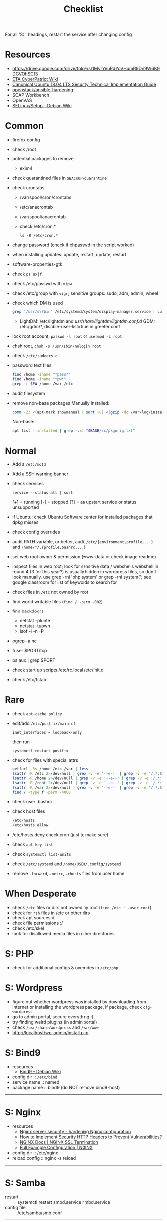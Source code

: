#+title: Checklist

For all 'S: ' headings, restart the service after changing config
* Resources
- https://drive.google.com/drive/folders/1MvrYeuRdYoVHumR9Dn9W6K9DGVOhSCf3
- [[http://cypat.guru/index.php/Main_Page][ETA CyberPatriot Wiki]]
- [[https://www.stigviewer.com/stig/canonical_ubuntu_18.04_lts/][Canonical Ubuntu 18.04 LTS Security Technical Implementation Guide]]
- [[https://github.com/openstack/ansible-hardening][openstack/ansible-hardening]]
- SCAP Workbench
- OpenVAS
- [[https://wiki.debian.org/SELinux/Setup][SELinux/Setup - Debian Wiki]]
* Common
- firefox config
- check /root
- potential packages to remove:
  + exim4
- check quarantined files in ~$BACKUP/quarantine~
- check crontabs
  + /var/spool/cron/crontabs
  + /etc/anacrontab
  + /var/spool/anacrontab
  + check /etc/cron.*
    : ls -R /etc/cron.*
- change password (check if chpasswd in the script worked)
- when installing updates: update, restart, update, restart
- software-properties-gtk
- check ~ps axjf~
- check /etc/passwd with ~vipw~
- check /etc/group with ~vigr~; sensitive groups: sudo, adm, admin, wheel
- check which DM is used
  #+begin_src sh
grep '/usr/s\?bin' /etc/systemd/system/display-manager.service | cut -d= -f2 | cut -d/ -f4
  #+end_src
  + LightDM: /etc/lightdm and /usr/share/lightdm/lightdm.conf.d/
    GDM: /etc/gdm/*, disable-user-list=true in greeter conf
- lock root account, ~passwd -l root~ or ~usermod -L root~
- chsh root, ~chsh -s /usr/sbin/nologin root~
- check =/etc/sudoers.d=
- password text files
  #+begin_src sh
find /home -iname "*pass*"
find /home -iname "*pw*"
grep -r $PW /home /var /etc
  #+end_src
- audit filesystem
- remove non-base packages
  Manually installed:
  #+begin_src sh
comm -23 <(apt-mark showmanual | sort -u) <(gzip -dc /var/log/installer/initial-status.gz | sed -n 's/^Package: //p' | sort -u) | tee "$BASE/manually-installed"
  #+end_src
  Non-base:
  #+begin_src sh
apt list --installed | grep -vxf "$BASE/rc/pkgorig.txt"
  #+end_src
* Normal
- Add a ~/etc/motd~
- Add a SSH warning banner
- check services
  : service --status-all | sort
  [+] = running
  [-] = stopped
  [?] = an upstart service or status unsupported
- if Ubuntu: check Ubuntu Software center for installed packages that dpkg misses
- check config overrides
- audit PATH variable, or better, audit =/etc/{environment,profile,...}= and =/home/*/.{profile,bashrc,...}=
- set web root owner & permission (www-data or check image readme)
- inspect files in web root; look for sensitive data / webshells
  webshell in round 4 (3 for this year?) is usually hidden in wordpress files, so don't look manually. use grep -rni 'php system' or grep -rni system('; see google classroom for list of keywords to search for
- check files in =/etc= not owned by root
- find world writable files (~find / -perm -002~)
- find backdoors
  + netstat -plunte
  + netstat -tupwn
  + lsof -i -n -P
- pgrep -a nc
- fuser $PORT/tcp
- ps aux | grep $PORT
- check start up scripts
  /etc/rc.local
  /etc/init.d
- check /etc/fstab
* Rare
- check ~apt-cache policy~
- edit/add =/etc/postfix/main.cf=
  : inet_interfaces = loopback-only
  then run
  : systemctl restart postfix
- check for files with special attrs
  #+begin_src sh
getfacl -Rs /home /etc /var | less
lsattr -R /etc 2>/dev/null | grep -v -e '--e--' | grep -v -e '/.*:$' | grep -v '^$'
lsattr -R /home 2>/dev/null | grep -v -e '--e--' | grep -v -e '/.*:$' | grep -v '^$'
lsattr -R /root 2>/dev/null | grep -v -e '--e--' | grep -v -e '/.*:$' | grep -v '^$'
lsattr -R /var 2>/dev/null | grep -v -e '--e--' | grep -v -e '/.*:$' | grep -v '^$'
find / -type f -perm -4000
  #+end_src
- check user .bashrc
- check host files
  #+begin_src sh
 /etc/hosts
 /etc/hosts.allow
 #+end_src
- /etc/hosts.deny  check cron (just to make sure)
- check ~apt-key list~
- check ~systemctl list-units~
- check =/etc/systemd= and =/home/USER/.config/systemd=
- remove =.forward=, =.netrc=, =.rhosts= files from user home
* When Desperate
- check =/etc= files or dirs not owned by root (~find /etc ! -user root~)
- check for ~*sh~ files in /etc or other dirs
- check apt sources.d
- check file permissions :/
- check /etc/skel
- look for disallowed media files in other directories
* S: PHP
- check for additional configs & overrides in =/etc/php=
* S: Wordpress
- figure out whether wordpress was installed by downloading from internet or installing the wordpress package, if package, check ~cfg-wordpress~
- go to admin portal, secure everything :)
- try finding weird plugins (in admin portal)
- check =/usr/share/wordpress= and =/var/www=
- http://localhost/wp-admin/install.php
* S: Bind9
- resources
  - [[https://wiki.debian.org/Bind9][Bind9 - Debian Wiki]]
- config dir :: =/etc/bind=
- service name :: named
- package name :: bind9 (do NOT remove bind9-host)
-----
* S: Nginx
- resources
  + [[https://www.acunetix.com/blog/web-security-zone/hardening-nginx/][Nginx server security - hardening Nginx configuration]]
  + [[https://geekflare.com/http-header-implementation/#anchor-http-strict-transport-security][How to Implement Security HTTP Headers to Prevent Vulnerabilities?]]
  + [[https://docs.nginx.com/nginx/admin-guide/security-controls/terminating-ssl-http/][NGINX Docs | NGINX SSL Termination]]
  + [[https://www.nginx.com/resources/wiki/start/topics/examples/full/][Full Example Configuration | NGINX]]
- config dir :: /etc/nginx
- reload config :: nginx -s reload
-----
* S: Samba
- restart :: systemctl restart smbd.service nmbd.service
- config file :: /etc/samba/smb.conf
-----
- in =[global]= section: =restrict anonymous = 2=
- replace ipc$ share with:
  #+begin_src conf
[ipc$]
hosts allow = 127.0.0.1
hosts deny = 0.0.0.0/0
guest ok = no
browseable = no
#+end_src
- check admin users of samba shares
* S: ProFTPd
- restart :: systemctl restart proftpd
-----
* S: MySQL
- restart :: systemctl restart mysql
-----
- run mysql_secure_installation
- remove skip-grant-tables (to find: ~grep -rn "skip-grant-tables" /etc/mysql~)
* S: Apache
- reload :: systemctl reload apache2
- config dir :: /etc/apache2
- main config :: /etc/apache2/apache2.conf
-----
- use tls
  + [[https://httpd.apache.org/docs/2.4/ssl/ssl_howto.html][SSL/TLS Strong Encryption: How-To - Apache HTTP Server Version 2.4]]
  + [[https://geekflare.com/apache-web-server-hardening-security/][Apache Web Server Hardening and Security Guide]]
  + add to main config: Header edit Set-Cookie ^(.*)$ $1;HttpOnly;Secure
- check if there's anything that needs to be migrated from the old config into the new
  : vim -O /etc/apache2/apache2.conf{,.bak}
- check config overrides
- inspect .htaccess (check under web root)
- check sites-available and sites-enabled
- check conf-available and conf-enabled
* S: Postgres
- service :: postgresql
